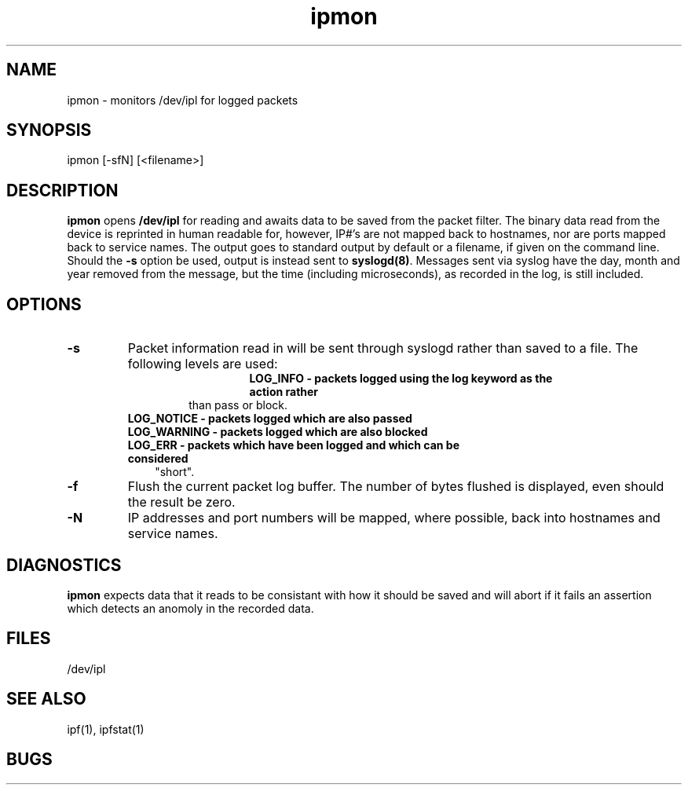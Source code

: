 .LP
.TH ipmon 8
.SH NAME
ipmon - monitors /dev/ipl for logged packets
.SH SYNOPSIS
ipmon [-sfN] [<filename>]
.SH DESCRIPTION
.LP
\fBipmon\fP opens \fB/dev/ipl\fP for reading and awaits data to be saved from
the packet filter.  The binary data read from the device is reprinted in
human readable for, however, IP#'s are not mapped back to hostnames, nor are
ports mapped back to service names.  The output goes to standard output by
default or a filename, if given on the command line.  Should the \fB-s\fP
option be used, output is instead sent to \fBsyslogd(8)\fP.  Messages sent
via syslog have the day, month and year removed from the message, but the
time (including microseconds), as recorded in the log, is still included.
.SH OPTIONS
.TP
.B -s
Packet information read in will be sent through syslogd rather than
saved to a file.  The following levels are used:
.TP
.IP
.RS
.B LOG_INFO - packets logged using the "log" keyword as the action rather
than pass or block.
.TP 3
.B LOG_NOTICE - packets logged which are also passed
.TP 3
.B LOG_WARNING - packets logged which are also blocked
.TP 3
.B LOG_ERR - packets which have been logged and which can be considered
"short".
.RE
.TP
.B -f
Flush the current packet log buffer.  The number of bytes flushed is displayed,
even should the result be zero.
.TP
.B -N
IP addresses and port numbers will be mapped, where possible, back into
hostnames and service names.
.SH DIAGNOSTICS
\fBipmon\fP expects data that it reads to be consistant with how it should be
saved and will abort if it fails an assertion which detects an anomoly in the
recorded data.
.SH FILES
/dev/ipl
.SH SEE ALSO
ipf(1), ipfstat(1)
.SH BUGS
